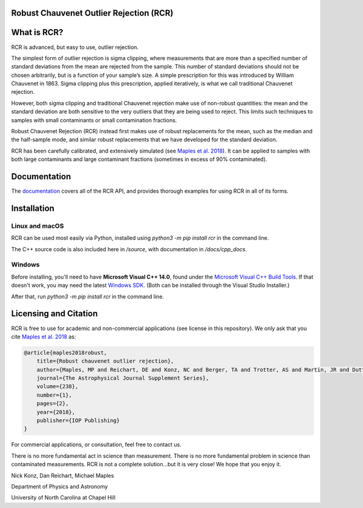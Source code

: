 Robust Chauvenet Outlier Rejection (RCR)
========================================
.. image:: https://readthedocs.org/projects/rcr/badge/?version=latest
   :target: https://rcr.readthedocs.io/en/latest/?badge=latest
   :alt: Documentation Status

.. image:: https://travis-ci.com/nickk124/RCR.svg?branch=master
    :target: https://travis-ci.com/nickk124/RCR
    :alt: Build Status
    
.. image:: https://img.shields.io/badge/arXiv-1807.05276-orange.svg?style=flat
    :target: https://arxiv.org/abs/1807.05276
    :alt: arXiv Paper

What is RCR?
============
RCR is advanced, but easy to use, outlier rejection.

The simplest form of outlier rejection is sigma clipping, where measurements that are more than a specified number of standard deviations from the mean are rejected from the sample. This number of standard deviations should not be chosen arbitrarily, but is a function of your sample’s size. A simple prescription for this was introduced by William Chauvenet in 1863. Sigma clipping plus this prescription, applied iteratively, is what we call traditional Chauvenet rejection.

However, both sigma clipping and traditional Chauvenet rejection make use of non-robust quantities: the mean and the standard deviation are both sensitive to the very outliers that they are being used to reject. This limits such techniques to samples with small contaminants or small contamination fractions.

Robust Chauvenet Rejection (RCR) instead first makes use of robust replacements for the mean, such as the median and the half-sample mode, and similar robust replacements that we have developed for the standard deviation.

RCR has been carefully calibrated, and extensively simulated (see `Maples et al. 2018 <https://arxiv.org/abs/1807.05276>`_). It can be applied to samples with both large contaminants and large contaminant fractions (sometimes in excess of 90% contaminated).

Documentation
=============

The `documentation <rcr.readthedocs.io>`_ covers all of the RCR API, and provides thorough examples for using RCR in all of its forms.

Installation
============

Linux and macOS
---------------

RCR can be used most easily via Python, installed using `python3 -m pip install rcr` in the command line.

The C++ source code is also included here in `/source`, with documentation in `/docs/cpp_docs`.

Windows
-------

Before installing, you'll need to have **Microsoft Visual C++ 14.0**, found under the `Microsoft Visual C++ Build Tools <https://visualstudio.microsoft.com/downloads/>`_. If that doesn't work, you may need the latest `Windows SDK <https://developer.microsoft.com/en-us/windows/downloads/windows-10-sdk/>`_. (Both can be installed through the Visual Studio Installer.)

After that, run `python3 -m pip install rcr` in the command line.


Licensing and Citation
======================

RCR is free to use for academic and non-commercial applications (see license in this repository). We only ask that you cite `Maples et al. 2018 <https://arxiv.org/abs/1807.05276>`_ as:

.. code-block:: bib

        @article{maples2018robust,
            title={Robust chauvenet outlier rejection},
            author={Maples, MP and Reichart, DE and Konz, NC and Berger, TA and Trotter, AS and Martin, JR and Dutton, DA and Paggen, ML and Joyner, RE and Salemi, CP},
            journal={The Astrophysical Journal Supplement Series},
            volume={238},
            number={1},
            pages={2},
            year={2018},
            publisher={IOP Publishing}
        }

For commercial applications, or consultation, feel free to contact us.

There is no more fundamental act in science than measurement. There is no more fundamental problem in science than contaminated measurements. RCR is not a complete solution...but it is very close! We hope that you enjoy it.

Nick Konz, Dan Reichart, Michael Maples

Department of Physics and Astronomy

University of North Carolina at Chapel Hill
